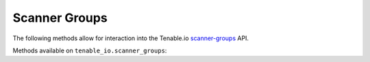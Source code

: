 Scanner Groups
==============
.. py:module:: tenable.tenable_io.scanner_groups

The following methods allow for interaction into the Tenable.io 
`scanner-groups`_ API.

.. _scanner-groups:
    https://cloud.tenable.com/api#/resources/scanner-groups

Methods available on ``tenable_io.scanner_groups``:

.. rst-class:: hide-signature
.. py:class:: ScannerGroupsAPI

    .. automethod:: add_scanner
    .. automethod:: create
    .. automethod:: delete
    .. automethod:: delete_scanner
    .. automethod:: details
    .. automethod:: edit
    .. automethod:: list
    .. automethod:: list_scanners
